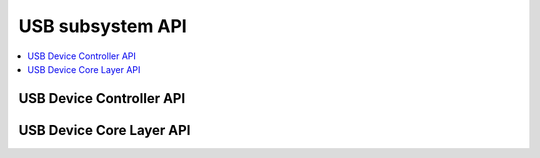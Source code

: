.. _usb_api:

USB subsystem API
#################

.. contents::
   :depth: 2
   :local:
   :backlinks: top

USB Device Controller API
*************************

.. doxygengroup:: _usb_device_controller_api
   :project: Zephyr

USB Device Core Layer API
*************************

.. doxygengroup:: _usb_device_core_api
   :project: Zephyr

